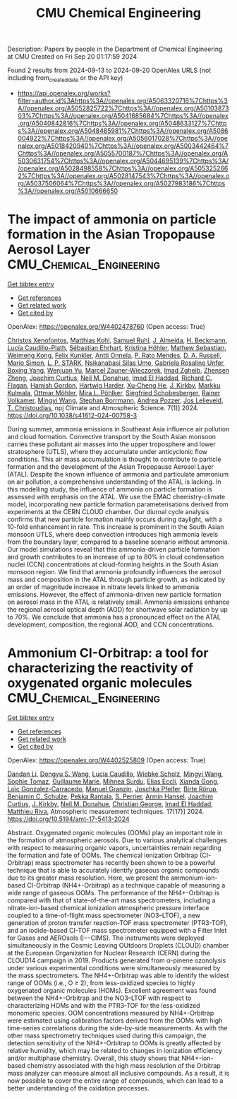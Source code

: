 #+TITLE: CMU Chemical Engineering
Description: Papers by people in the Department of Chemical Engineering at CMU
Created on Fri Sep 20 01:17:59 2024

Found 2 results from 2024-09-13 to 2024-09-20
OpenAlex URLS (not including from_created_date or the API key)
- [[https://api.openalex.org/works?filter=author.id%3Ahttps%3A//openalex.org/A5063320716%7Chttps%3A//openalex.org/A5052825722%7Chttps%3A//openalex.org/A5010387303%7Chttps%3A//openalex.org/A5041685684%7Chttps%3A//openalex.org/A5040842816%7Chttps%3A//openalex.org/A5048633127%7Chttps%3A//openalex.org/A5048485981%7Chttps%3A//openalex.org/A5086004922%7Chttps%3A//openalex.org/A5056017028%7Chttps%3A//openalex.org/A5018420940%7Chttps%3A//openalex.org/A5003442464%7Chttps%3A//openalex.org/A5055700187%7Chttps%3A//openalex.org/A5030631754%7Chttps%3A//openalex.org/A5044695139%7Chttps%3A//openalex.org/A5028498558%7Chttps%3A//openalex.org/A5053252662%7Chttps%3A//openalex.org/A5028147543%7Chttps%3A//openalex.org/A5037506064%7Chttps%3A//openalex.org/A5027983186%7Chttps%3A//openalex.org/A5010666650]]

* The impact of ammonia on particle formation in the Asian Tropopause Aerosol Layer  :CMU_Chemical_Engineering:
:PROPERTIES:
:UUID: https://openalex.org/W4402478760
:TOPICS: Atmospheric Aerosols and their Impacts, Stratospheric Chemistry and Climate Change Impacts, Aerosols' Impact on Climate and Hydrological Cycle
:PUBLICATION_DATE: 2024-09-12
:END:    
    
[[elisp:(doi-add-bibtex-entry "https://doi.org/10.1038/s41612-024-00758-3")][Get bibtex entry]] 

- [[elisp:(progn (xref--push-markers (current-buffer) (point)) (oa--referenced-works "https://openalex.org/W4402478760"))][Get references]]
- [[elisp:(progn (xref--push-markers (current-buffer) (point)) (oa--related-works "https://openalex.org/W4402478760"))][Get related work]]
- [[elisp:(progn (xref--push-markers (current-buffer) (point)) (oa--cited-by-works "https://openalex.org/W4402478760"))][Get cited by]]

OpenAlex: https://openalex.org/W4402478760 (Open access: True)
    
[[https://openalex.org/A5102960249][Christos Xenofontos]], [[https://openalex.org/A5078813162][Matthias Kohl]], [[https://openalex.org/A5107158743][Samuel Ruhl]], [[https://openalex.org/A5101612939][J. Almeida]], [[https://openalex.org/A5077912415][H. Beckmann]], [[https://openalex.org/A5092936143][Lucía Caudillo-Plath]], [[https://openalex.org/A5054830781][Sébastian Ehrhart]], [[https://openalex.org/A5070773876][Kristina Höhler]], [[https://openalex.org/A5067455912][Mathew Sebastian]], [[https://openalex.org/A5046351966][Weimeng Kong]], [[https://openalex.org/A5107158742][Felix Kunkler]], [[https://openalex.org/A5089192083][Antti Onnela]], [[https://openalex.org/A5004351709][P. Rato Mendes]], [[https://openalex.org/A5009741925][D. A. Russell]], [[https://openalex.org/A5086950058][Mario Simon]], [[https://openalex.org/A5069343178][L. P. STARK]], [[https://openalex.org/A5043100376][Nsikanabasi Silas Umo]], [[https://openalex.org/A5092262549][Gabriela Rosalino Unfer]], [[https://openalex.org/A5101350413][Boxing Yang]], [[https://openalex.org/A5025334650][Wenjuan Yu]], [[https://openalex.org/A5017388605][Marcel Zauner-Wieczorek]], [[https://openalex.org/A5094097372][Imad Zgheib]], [[https://openalex.org/A5082103355][Zhensen Zheng]], [[https://openalex.org/A5031780924][Joachim Curtius]], [[https://openalex.org/A5041685684][Neil M. Donahue]], [[https://openalex.org/A5080319960][Imad El Haddad]], [[https://openalex.org/A5012711441][Richard C. Flagan]], [[https://openalex.org/A5086004922][Hamish Gordon]], [[https://openalex.org/A5023787844][Hartwig Harder]], [[https://openalex.org/A5043129752][Xu‐Cheng He]], [[https://openalex.org/A5009274507][J. Kirkby]], [[https://openalex.org/A5000471665][Markku Kulmala]], [[https://openalex.org/A5102403106][Ottmar Möhler]], [[https://openalex.org/A5024073664][Mira L. Pöhlker]], [[https://openalex.org/A5033551265][Siegfried Schobesberger]], [[https://openalex.org/A5018521569][Rainer Volkamer]], [[https://openalex.org/A5100768996][Mingyi Wang]], [[https://openalex.org/A5091241245][Stephan Borrmann]], [[https://openalex.org/A5081741117][Andrea Pozzer]], [[https://openalex.org/A5027329208][Jos Lelieveld]], [[https://openalex.org/A5068413254][T. Christoudias]], npj Climate and Atmospheric Science. 7(1)] 2024. https://doi.org/10.1038/s41612-024-00758-3 
     
During summer, ammonia emissions in Southeast Asia influence air pollution and cloud formation. Convective transport by the South Asian monsoon carries these pollutant air masses into the upper troposphere and lower stratosphere (UTLS), where they accumulate under anticyclonic flow conditions. This air mass accumulation is thought to contribute to particle formation and the development of the Asian Tropopause Aerosol Layer (ATAL). Despite the known influence of ammonia and particulate ammonium on air pollution, a comprehensive understanding of the ATAL is lacking. In this modelling study, the influence of ammonia on particle formation is assessed with emphasis on the ATAL. We use the EMAC chemistry-climate model, incorporating new particle formation parameterisations derived from experiments at the CERN CLOUD chamber. Our diurnal cycle analysis confirms that new particle formation mainly occurs during daylight, with a 10-fold enhancement in rate. This increase is prominent in the South Asian monsoon UTLS, where deep convection introduces high ammonia levels from the boundary layer, compared to a baseline scenario without ammonia. Our model simulations reveal that this ammonia-driven particle formation and growth contributes to an increase of up to 80% in cloud condensation nuclei (CCN) concentrations at cloud-forming heights in the South Asian monsoon region. We find that ammonia profoundly influences the aerosol mass and composition in the ATAL through particle growth, as indicated by an order of magnitude increase in nitrate levels linked to ammonia emissions. However, the effect of ammonia-driven new particle formation on aerosol mass in the ATAL is relatively small. Ammonia emissions enhance the regional aerosol optical depth (AOD) for shortwave solar radiation by up to 70%. We conclude that ammonia has a pronounced effect on the ATAL development, composition, the regional AOD, and CCN concentrations.    

    

* Ammonium CI-Orbitrap: a tool for characterizing the reactivity of oxygenated organic molecules  :CMU_Chemical_Engineering:
:PROPERTIES:
:UUID: https://openalex.org/W4402525809
:TOPICS: Atmospheric Aerosols and their Impacts, Stratospheric Chemistry and Climate Change Impacts, Low-Cost Air Quality Monitoring Systems
:PUBLICATION_DATE: 2024-09-13
:END:    
    
[[elisp:(doi-add-bibtex-entry "https://doi.org/10.5194/amt-17-5413-2024")][Get bibtex entry]] 

- [[elisp:(progn (xref--push-markers (current-buffer) (point)) (oa--referenced-works "https://openalex.org/W4402525809"))][Get references]]
- [[elisp:(progn (xref--push-markers (current-buffer) (point)) (oa--related-works "https://openalex.org/W4402525809"))][Get related work]]
- [[elisp:(progn (xref--push-markers (current-buffer) (point)) (oa--cited-by-works "https://openalex.org/W4402525809"))][Get cited by]]

OpenAlex: https://openalex.org/W4402525809 (Open access: True)
    
[[https://openalex.org/A5100439908][Dandan Li]], [[https://openalex.org/A5100764279][Dongyu S. Wang]], [[https://openalex.org/A5079509898][Lucía Caudillo]], [[https://openalex.org/A5076482580][Wiebke Scholz]], [[https://openalex.org/A5100768996][Mingyi Wang]], [[https://openalex.org/A5010549487][Sophie Tomaz]], [[https://openalex.org/A5032794723][Guillaume Marie]], [[https://openalex.org/A5076044930][Mihnea Surdu]], [[https://openalex.org/A5092642033][Elias Eccli]], [[https://openalex.org/A5073840672][Xianda Gong]], [[https://openalex.org/A5089915939][Loïc Gonzalez-Carracedo]], [[https://openalex.org/A5070143068][Manuel Granzin]], [[https://openalex.org/A5043381937][Joschka Pfeifer]], [[https://openalex.org/A5022780485][Birte Rörup]], [[https://openalex.org/A5008614828][Benjamin C. Schulze]], [[https://openalex.org/A5076457575][Pekka Rantala]], [[https://openalex.org/A5105457154][S. Perrier]], [[https://openalex.org/A5089489241][Armin Hansel]], [[https://openalex.org/A5031780924][Joachim Curtius]], [[https://openalex.org/A5009274507][J. Kirkby]], [[https://openalex.org/A5041685684][Neil M. Donahue]], [[https://openalex.org/A5026216873][Christian George]], [[https://openalex.org/A5080319960][Imad El Haddad]], [[https://openalex.org/A5055594784][Matthieu Riva]], Atmospheric measurement techniques. 17(17)] 2024. https://doi.org/10.5194/amt-17-5413-2024 
     
Abstract. Oxygenated organic molecules (OOMs) play an important role in the formation of atmospheric aerosols. Due to various analytical challenges with respect to measuring organic vapors, uncertainties remain regarding the formation and fate of OOMs. The chemical ionization Orbitrap (CI-Orbitrap) mass spectrometer has recently been shown to be a powerful technique that is able to accurately identify gaseous organic compounds due to its greater mass resolution. Here, we present the ammonium-ion-based CI-Orbitrap (NH4+-Orbitrap) as a technique capable of measuring a wide range of gaseous OOMs. The performance of the NH4+-Orbitrap is compared with that of state-of-the-art mass spectrometers, including a nitrate-ion-based chemical ionization atmospheric pressure interface coupled to a time-of-flight mass spectrometer (NO3--LTOF), a new generation of proton transfer reaction-TOF mass spectrometer (PTR3-TOF), and an iodide-based CI-TOF mass spectrometer equipped with a Filter Inlet for Gases and AEROsols (I−-CIMS). The instruments were deployed simultaneously in the Cosmic Leaving OUtdoors Droplets (CLOUD) chamber at the European Organization for Nuclear Research (CERN) during the CLOUD14 campaign in 2019. Products generated from α-pinene ozonolysis under various experimental conditions were simultaneously measured by the mass spectrometers. The NH4+-Orbitrap was able to identify the widest range of OOMs (i.e., O ≥ 2), from less-oxidized species to highly oxygenated organic molecules (HOMs). Excellent agreement was found between the NH4+-Orbitrap and the NO3--LTOF with respect to characterizing HOMs and with the PTR3-TOF for the less-oxidized monomeric species. OOM concentrations measured by NH4+-Orbitrap were estimated using calibration factors derived from the OOMs with high time-series correlations during the side-by-side measurements. As with the other mass spectrometry techniques used during this campaign, the detection sensitivity of the NH4+-Orbitrap to OOMs is greatly affected by relative humidity, which may be related to changes in ionization efficiency and/or multiphase chemistry. Overall, this study shows that NH4+-ion-based chemistry associated with the high mass resolution of the Orbitrap mass analyzer can measure almost all inclusive compounds. As a result, it is now possible to cover the entire range of compounds, which can lead to a better understanding of the oxidation processes.    

    
